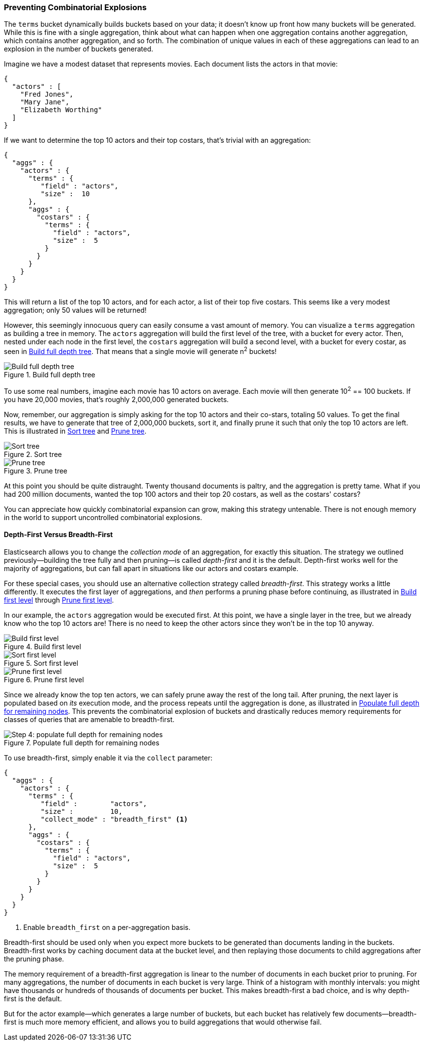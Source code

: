 
=== Preventing Combinatorial Explosions

The `terms` bucket dynamically builds buckets based on your data; it doesn't
know up front how many buckets will be generated. ((("combinatorial explosions, preventing")))((("aggregations", "preventing combinatorial explosions"))) While this is fine with a
single aggregation, think about what can happen when one aggregation contains
another aggregation, which contains another aggregation, and so forth. The combination of
unique values in each of these aggregations can lead to an explosion in the
number of buckets generated.

Imagine we have a modest dataset that represents movies.  Each document lists
the actors in that movie:

[source,js]
----
{
  "actors" : [
    "Fred Jones",
    "Mary Jane",
    "Elizabeth Worthing"
  ]
}
----

If we want to determine the top 10 actors and their top costars, that's trivial
with an aggregation:

[source,js]
----
{
  "aggs" : {
    "actors" : {
      "terms" : {
         "field" : "actors",
         "size" :  10
      },
      "aggs" : {
        "costars" : {
          "terms" : {
            "field" : "actors",
            "size" :  5
          }
        }
      }
    }
  }
}
----

This will return a list of the top 10 actors, and for each actor, a list of their
top five costars.  This seems like a very modest aggregation; only 50
values will be returned!

However, this seemingly ((("aggregations", "fielddata", "datastructure overview")))innocuous query can easily consume a vast amount of
memory. You can visualize a `terms` aggregation as building a tree in memory.
The `actors` aggregation will build the first level of the tree, with a bucket
for every actor.  Then, nested under each node in the first level, the
`costars` aggregation will build a second level, with a bucket for every costar, as seen in <<depth-first-1>>. That means that a single movie will generate n^2^ buckets!

[[depth-first-1]]
.Build full depth tree
image::images/300_120_depth_first_1.svg["Build full depth tree"]

To use some real numbers, imagine each movie has 10 actors on average. Each movie
will then generate 10^2^ == 100 buckets.  If you have 20,000 movies, that's
roughly 2,000,000 generated buckets.

Now, remember, our aggregation is simply asking for the top 10 actors and their
co-stars, totaling 50 values.  To get the final results, we have to generate
that tree of 2,000,000 buckets, sort it, and finally prune it such that only the
top 10 actors are left. This is illustrated in <<depth-first-2>> and <<depth-first-3>>.

[[depth-first-2]]
.Sort tree
image::images/300_120_depth_first_2.svg["Sort tree"]

[[depth-first-3]]
.Prune tree
image::images/300_120_depth_first_3.svg["Prune tree"]

At this point you should be quite distraught.  Twenty thousand documents is paltry,
and the aggregation is pretty tame.  What if you had 200 million documents, wanted
the top 100 actors and their top 20 costars, as well as the costars' costars?

You can appreciate how quickly combinatorial expansion can grow, making this
strategy untenable.  There is not enough memory in the world to support uncontrolled
combinatorial explosions.

==== Depth-First Versus Breadth-First

Elasticsearch allows you to change the _collection mode_ of an aggregation, for
exactly this situation. ((("collection mode"))) ((("aggregations", "preventing combinatorial explosions", "depth-first versus breadth-first")))The strategy we outlined previously--building the tree fully
and then pruning--is called _depth-first_ and it is the default. ((("depth-first collection strategy"))) Depth-first
works well for the majority of aggregations, but can fall apart in situations
like our actors and costars example.

For these special cases, you should use an alternative collection strategy called
_breadth-first_.  ((("beadth-first collection strategy")))This strategy works a little differently.  It executes the first
layer of aggregations, and _then_ performs a pruning phase before continuing, as illustrated in <<breadth-first-1>> through <<breadth-first-3>>.

In our example, the `actors` aggregation would be executed first.  At this
point, we have a single layer in the tree, but we already know who the top 10
actors are! There is no need to keep the other actors since they won't be in
the top 10 anyway. 

[[breadth-first-1]]
.Build first level
image::images/300_120_breadth_first_1.svg["Build first level"]

[[breadth-first-2]]
.Sort first level
image::images/300_120_breadth_first_2.svg["Sort first level"]

[[breadth-first-3]]
.Prune first level
image::images/300_120_breadth_first_3.svg["Prune first level"]

Since we already know the top ten actors, we can safely prune away the rest of the
long tail. After pruning, the next layer is populated based on _its_ execution mode,
and the process repeats until the aggregation is done, as illustrated in <<breadth-first-4>>. This prevents the
combinatorial explosion of buckets and drastically reduces memory requirements
for classes of queries that are amenable to breadth-first. 

[[breadth-first-4]]
.Populate full depth for remaining nodes
image::images/300_120_breadth_first_4.svg["Step 4: populate full depth for remaining nodes"]

To use breadth-first, simply ((("collect parameter, enabling breadth-first")))enable it via the `collect` parameter:

[source,js]
----
{
  "aggs" : {
    "actors" : {
      "terms" : {
         "field" :        "actors",
         "size" :         10,
         "collect_mode" : "breadth_first" <1>
      },
      "aggs" : {
        "costars" : {
          "terms" : {
            "field" : "actors",
            "size" :  5
          }
        }
      }
    }
  }
}
----
<1> Enable `breadth_first` on a per-aggregation basis.

Breadth-first should be used only when you expect more buckets to be generated
than documents landing in the buckets.  Breadth-first works by caching
document data at the bucket level, and then replaying those documents to child
aggregations after the pruning phase.

The memory requirement of a breadth-first aggregation is linear to the number
of documents in each bucket prior to pruning.  For many aggregations, the
number of documents in each bucket is very large.  Think of a histogram with
monthly intervals: you might have thousands or hundreds of thousands of
documents per bucket.  This makes breadth-first a bad choice, and is why
depth-first is the default.

But for the actor example--which generates a large number of
buckets, but each bucket has relatively few documents--breadth-first is much
more memory efficient, and allows you to build aggregations that would
otherwise fail.



